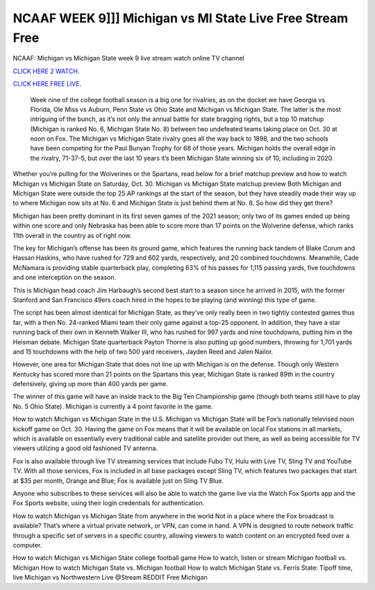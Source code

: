 NCAAF WEEK 9]]] Michigan vs MI State Live Free Stream Free
~~~~~~~~~~~~~~~~~~~~~~~

NCAAF: Michigan vs Michigan State week 9 live stream watch online TV channel

`CLICK HERE 2 WATCH.
<https://hdwatchntv.com/ncaaf>`_

`CLICK HERE FREE LIVE.
<https://hdwatchntv.com/ncaaf>`_
  
  Week nine of the college football season is a big one for rivalries, as on the docket we have Georgia vs Florida, Ole Miss vs Auburn, Penn State vs Ohio State and Michigan vs Michigan State. The latter is the most intriguing of the bunch, as it’s not only the annual battle for state bragging rights, but a top 10 matchup (Michigan is ranked No. 6, Michigan State No. 8) between two undefeated teams taking place on Oct. 30 at noon on Fox.
  The Michigan vs Michigan State rivalry goes all the way back to 1898, and the two schools have been competing for the Paul Bunyan Trophy for 68 of those years. Michigan holds the overall edge in the rivalry, 71-37-5, but over the last 10 years it’s been Michigan State winning six of 10, including in 2020.

Whether you’re pulling for the Wolverines or the Spartans, read below for a brief matchup preview and how to watch Michigan vs Michigan State on Saturday, Oct. 30.
Michigan vs Michigan State matchup preview
Both Michigan and Michigan State were outside the top 25 AP rankings at the start of the season, but they have steadily made their way up to where Michigan now sits at No. 6 and Michigan State is just behind them at No. 8. So how did they get there?

Michigan has been pretty dominant in its first seven games of the 2021 season; only two of its games ended up being within one score and only Nebraska has been able to score more than 17 points on the Wolverine defense, which ranks 11th overall in the country as of right now.

The key for Michigan’s offense has been its ground game, which features the running back tandem of Blake Corum and Hassan Haskins, who have rushed for 729 and 602 yards, respectively, and 20 combined touchdowns. Meanwhile, Cade McNamara is providing stable quarterback play, completing 63% of his passes for 1,115 passing yards, five touchdowns and one interception on the season.

This is Michigan head coach Jim Harbaugh’s second best start to a season since he arrived in 2015, with the former Stanford and San Francisco 49ers coach hired in the hopes to be playing (and winning) this type of game.

The script has been almost identical for Michigan State, as they’ve only really been in two tightly contested games thus far, with a then No. 24-ranked Miami team their only game against a top-25 opponent. In addition, they have a star running back of their own in Kenneth Walker III, who has rushed for 997 yards and nine touchdowns, putting him in the Heisman debate. Michigan State quarterback Payton Thorne is also putting up good numbers, throwing for 1,701 yards and 15 touchdowns with the help of two 500 yard receivers, Jayden Reed and Jalen Nailor.

However, one area for Michigan State that does not line up with Michigan is on the defense. Though only Western Kentucky has scored more than 21 points on the Spartans this year, Michigan State is ranked 89th in the country defensively, giving up more than 400 yards per game.

The winner of this game will have an inside track to the Big Ten Championship game (though both teams still have to play No. 5 Ohio State). Michigan is currently a 4 point favorite in the game.

How to watch Michigan vs Michigan State in the U.S.
Michigan vs Michigan State will be Fox’s nationally televised noon kickoff game on Oct. 30. Having the game on Fox means that it will be available on local Fox stations in all markets, which is available on essentially every traditional cable and satellite provider out there, as well as being accessible for TV viewers utilizing a good old fashioned TV antenna.

Fox is also available through live TV streaming services that include Fubo TV, Hulu with Live TV, Sling TV and YouTube TV. With all those services, Fox is included in all base packages except Sling TV, which features two packages that start at $35 per month, Orange and Blue; Fox is available just on Sling TV Blue.

Anyone who subscribes to these services will also be able to watch the game live via the Watch Fox Sports app and the Fox Sports website, using their login credentials for authentication. 

How to watch Michigan vs Michigan State from anywhere in the world 
Not in a place where the Fox broadcast is available? That’s where a virtual private network, or VPN, can come in hand. A VPN is designed to route network traffic through a specific set of servers in a specific country, allowing viewers to watch content on an encrypted feed over a computer. 

How to watch Michigan vs Michigan State college football game
How to watch, listen or stream Michigan football vs. Michigan
How to watch Michigan State vs. Michigan football
How to watch Michigan State vs. Ferris State: Tipoff time, live
Michigan vs Northwestern Live @Stream REDDIT Free Michigan 
